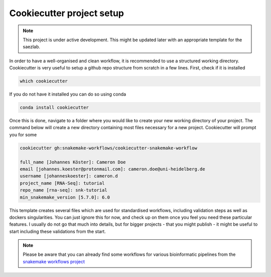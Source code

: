 Cookiecutter project setup
==========================

.. note::

   This project is under active development. This might be updated later with an appropriate template for the saezlab.

In order to have a well-organised and clean workflow, it is recommended to use a structured working directory. Cookiecutter is very useful to setup a github repo structure from scratch in a few lines. First, check if it is installed

.. code-block:: console

    which cookiecutter

If you do not have it installed you can do so using conda

.. code-block:: console
    
    conda install cookiecutter

Once this is done, navigate to a folder where you would like to create your new working directory of your project. The command below will create a new directory containing most files necessary for a new project. Cookiecutter will prompt you for some 

.. code-block:: console

    cookiecutter gh:snakemake-workflows/cookiecutter-snakemake-workflow

    full_name [Johannes Köster]: Cameron Doe
    email [johannes.koester@protonmail.com]: cameron.doe@uni-heidelberg.de
    username [johanneskoester]: cameron.d
    project_name [RNA-Seq]: tutorial
    repo_name [rna-seq]: snk-tutorial
    min_snakemake_version [5.7.0]: 6.0

This template creates several files which are used for standardised workflows, including validation steps as well as dockers singularities. You can just ignore this for now, and check up on them once you feel you need these particular features. I usually do not go that much into details, but for bigger projects - that you might publish - it might be useful to start including these validations from the start.

.. note::
    Please be aware that you can already find some workflows for various bioinformatic pipelines from the `snakemake workflows project <https://github.com/snakemake-workflows/docs>`_